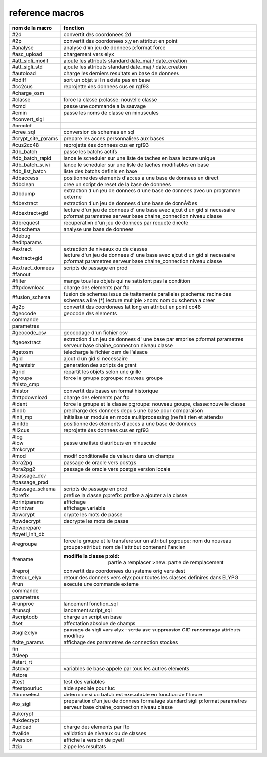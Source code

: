 reference macros
----------------

=========================  ========
     nom de la macro       fonction
=========================  ========
#2d                        convertit des coordonees 2d
#2p                        convertit des coordonees x,y en attribut en point
#analyse                   analyse d'un jeu de donnees p:format force 
#asc_upload                chargement vers elyx
#att_sigli_modif           ajoute les attributs standard  date_maj / date_creation
#att_sigli_std             ajoute les attributs standard  date_maj / date_creation
#autoload                  charge les derniers resultats en base de donnees
#bdiff                     sort un objet s il n existe pas en base
#cc2cus                    reprojette des donnees cus en rgf93
#charge_osm                
#classe                    force la classe p:classe: nouvelle classe
#cmd                       passe une commande a la sauvage
#cmin                      passe les noms de classe en minuscules 
#convert_sigli             
#creclef                   
#cree_sql                  conversion de schemas en sql
#crypt_site_params         prepare les acces personnalises aux bases
#cus2cc48                  reprojette des donnees cus en rgf93
#db_batch                  passe les batchs actifs
#db_batch_rapid            lance le scheduler sur une liste de taches en base lecture unique
#db_batch_suivi            lance le scheduler sur une liste de taches modifiables en base
#db_list_batch             liste des batchs definis en base 
#dbaccess                  positionne des elements d'acces a une base de donnees en direct
#dbclean                   cree un script de reset de la base de donnees
#dbdump                    extraction d'un jeu de donnees d'une base de donnees avec un programme externe
#dbextract                 extraction d'un jeu de donnees d'une base de donnÃ©es
#dbextract+gid             lecture d'un jeu de donnees d' une base avec ajout d un gid si necessaire p:format parametres serveur base chaine_connection niveau classe
#dbrequest                 recuperation d'un jeu de donnees par requete directe
#dbschema                  analyse une base de donnees
#debug                     
#editparams                
#extract                   extraction de niveaux ou de classes
#extract+gid               lecture d'un jeu de donnees d' une base avec ajout d un gid si necessaire p:format parametres serveur base chaine_connection niveau classe
#extract_donnees           scripts de passage en prod
#fanout                    
#filter                    mange tous les objets qui ne satisfont pas la condition 
#ftpdownload               charge des elements par ftp
#fusion_schema             fusion de schemas issus de traitements paralleles p:schema: racine des schemas a lire (*) lecture multiple >nom: nom du schema a creer
#g2p                       convertit des coordonees lat long en attribut en point cc48
#geocode                   geocode des elements
commande
parametres
#geocode_csv               geocodage d'un fichier csv
#geoextract                extraction d'un jeu de donnees d' une base par emprise p:format parametres serveur base chaine_connection niveau classe
#getosm                    telecharge le fichier osm de l'alsace
#gid                       ajout d un gid si necessaire
#grantsitr                 generation des scripts de grant
#grid                      repartit les objets selon une grille
#groupe                    force le groupe p:groupe: nouveau groupe
#histo_cmp                 
#histor                    convertit des bases en format historique
#httpdownload              charge des elements par ftp
#ident                     force le groupe et la classe p:groupe: nouveau groupe, classe:nouvelle classe
#indb                      precharge des donnees depuis une base pour comparaison
#init_mp                   initialise un module en mode multiprocessing (ne fait rien et attends)
#initdb                    positionne des elements d'acces a une base de donnees
#ll2cus                    reprojette des donnees cus en rgf93
#log                       
#low                       passe une liste d attributs en minuscule
#mkcrypt                   
#mod                       modif conditionelle de valeurs dans un champs
#ora2pg                    passage de oracle vers postgis
#ora2pg2                   passage de oracle vers postgis version locale
#passage_dev               
#passage_prod              
#passage_schema            scripts de passage en prod
#prefix                    prefixe la classe p:prefix: prefixe a ajouter a la classe
#printparams               affichage
#printvar                  affichage variable
#pwcrypt                   crypte les mots de passe
#pwdecrypt                 decrypte les mots de passe
#pwprepare                 
#pyetl_init_db             
#regroupe                  force le groupe et le transfere sur un attribut p:groupe: nom du nouveau groupe>attribut: nom de l'attribut contenant l'ancien
#rename                    :modifie la classe p:old: partie a remplacer >new: partie de remplacement
#reproj                    convertit des coordonees du systeme orig vers dest
#retour_elyx               retour des donnees vers elyx pour toutes les classes definires dans ELYPG
#run                       execute une commande externe
commande
parametres
#runproc                   lancement fonction_sql
#runsql                    lancement script_sql
#scriptodb                 charge un script en base
#set                       affectation  absolue de champs
#sigli2elyx                passage de sigli vers elyx : sortie asc suppression GID renommage attributs modifies
#site_params               affichage des parametres de connection stockes
fin
#sleep                     
#start_rt                  
#stdvar                    variables de base appele par tous les autres elements
#store                     
#test                      test des variables
#testpourluc               aide speciale pour luc
#timeselect                determine si un batch est executable en fonction de l'heure
#to_sigli                  preparation d'un jeu de donnees formatage standard sigli p:format parametres serveur base chaine_connection niveau classe
#ukcrypt                   
#ukdecrypt                 
#upload                    charge des elements par ftp
#valide                    validation de niveaux ou de classes
#version                   affiche la version de pyetl
#zip                       zippe les resultats
=========================  ========


